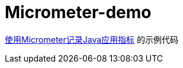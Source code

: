 = Micrometer-demo

https://pxzxj.github.io/learning-notes/spring-boot-micrometer.html[使用Micrometer记录Java应用指标] 的示例代码













